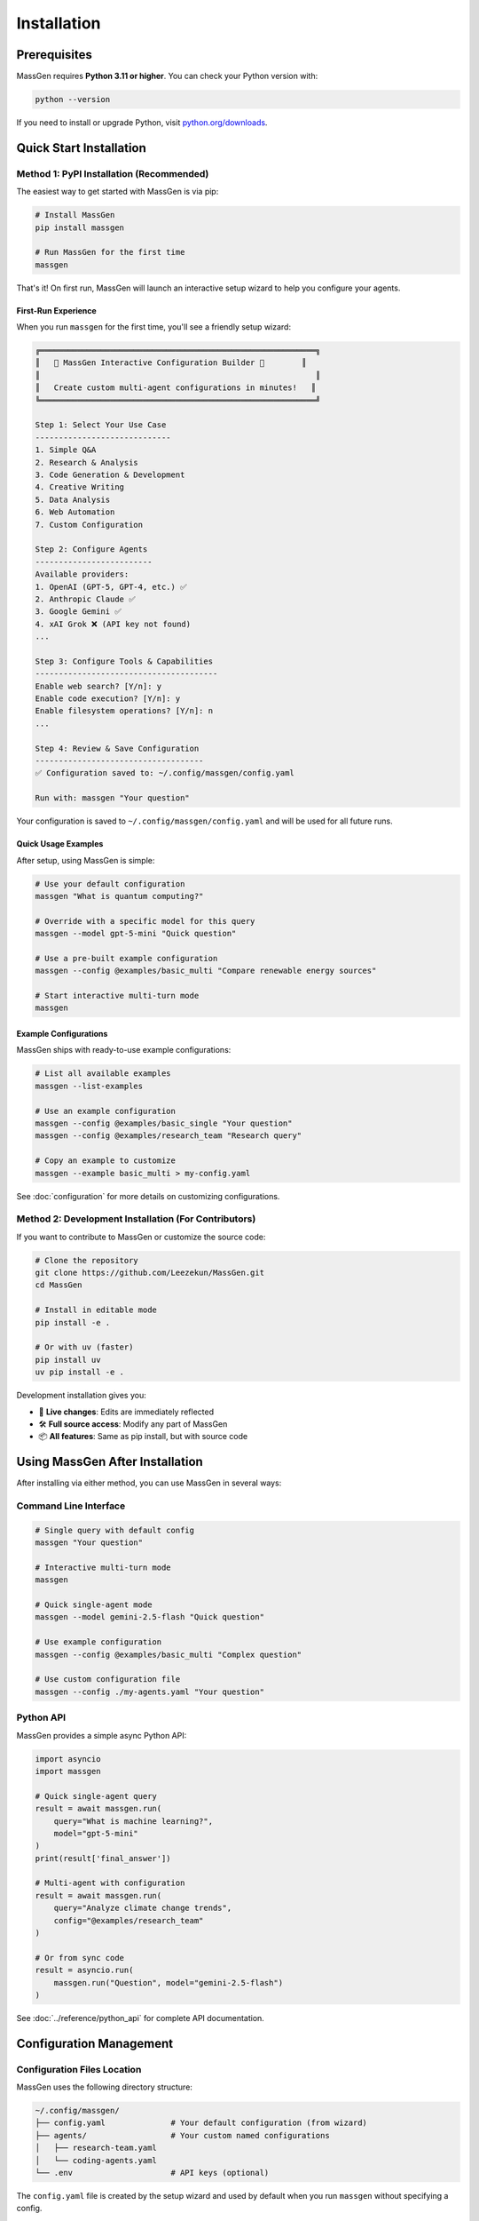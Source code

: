 ============
Installation
============

Prerequisites
=============

MassGen requires **Python 3.11 or higher**. You can check your Python version with:

.. code-block:: bash

   python --version

If you need to install or upgrade Python, visit `python.org/downloads <https://www.python.org/downloads/>`_.

Quick Start Installation
========================

**Method 1: PyPI Installation** (Recommended)
----------------------------------------------

The easiest way to get started with MassGen is via pip:

.. code-block:: bash

   # Install MassGen
   pip install massgen

   # Run MassGen for the first time
   massgen

That's it! On first run, MassGen will launch an interactive setup wizard to help you configure your agents.

First-Run Experience
~~~~~~~~~~~~~~~~~~~~

When you run ``massgen`` for the first time, you'll see a friendly setup wizard:

.. code-block:: text

   ╔═══════════════════════════════════════════════════════════╗
   ║   🚀 MassGen Interactive Configuration Builder 🚀        ║
   ║                                                           ║
   ║   Create custom multi-agent configurations in minutes!   ║
   ╚═══════════════════════════════════════════════════════════╝

   Step 1: Select Your Use Case
   -----------------------------
   1. Simple Q&A
   2. Research & Analysis
   3. Code Generation & Development
   4. Creative Writing
   5. Data Analysis
   6. Web Automation
   7. Custom Configuration

   Step 2: Configure Agents
   -------------------------
   Available providers:
   1. OpenAI (GPT-5, GPT-4, etc.) ✅
   2. Anthropic Claude ✅
   3. Google Gemini ✅
   4. xAI Grok ❌ (API key not found)
   ...

   Step 3: Configure Tools & Capabilities
   ---------------------------------------
   Enable web search? [Y/n]: y
   Enable code execution? [Y/n]: y
   Enable filesystem operations? [Y/n]: n
   ...

   Step 4: Review & Save Configuration
   ------------------------------------
   ✅ Configuration saved to: ~/.config/massgen/config.yaml

   Run with: massgen "Your question"

Your configuration is saved to ``~/.config/massgen/config.yaml`` and will be used for all future runs.

Quick Usage Examples
~~~~~~~~~~~~~~~~~~~

After setup, using MassGen is simple:

.. code-block:: bash

   # Use your default configuration
   massgen "What is quantum computing?"

   # Override with a specific model for this query
   massgen --model gpt-5-mini "Quick question"

   # Use a pre-built example configuration
   massgen --config @examples/basic_multi "Compare renewable energy sources"

   # Start interactive multi-turn mode
   massgen

Example Configurations
~~~~~~~~~~~~~~~~~~~~~~

MassGen ships with ready-to-use example configurations:

.. code-block:: bash

   # List all available examples
   massgen --list-examples

   # Use an example configuration
   massgen --config @examples/basic_single "Your question"
   massgen --config @examples/research_team "Research query"

   # Copy an example to customize
   massgen --example basic_multi > my-config.yaml

See :doc:`configuration` for more details on customizing configurations.

**Method 2: Development Installation** (For Contributors)
----------------------------------------------------------

If you want to contribute to MassGen or customize the source code:

.. code-block:: bash

   # Clone the repository
   git clone https://github.com/Leezekun/MassGen.git
   cd MassGen

   # Install in editable mode
   pip install -e .

   # Or with uv (faster)
   pip install uv
   uv pip install -e .

Development installation gives you:

- 🔄 **Live changes**: Edits are immediately reflected
- 🛠️ **Full source access**: Modify any part of MassGen
- 📦 **All features**: Same as pip install, but with source code

Using MassGen After Installation
=================================

After installing via either method, you can use MassGen in several ways:

Command Line Interface
----------------------

.. code-block:: bash

   # Single query with default config
   massgen "Your question"

   # Interactive multi-turn mode
   massgen

   # Quick single-agent mode
   massgen --model gemini-2.5-flash "Quick question"

   # Use example configuration
   massgen --config @examples/basic_multi "Complex question"

   # Use custom configuration file
   massgen --config ./my-agents.yaml "Your question"

Python API
----------

MassGen provides a simple async Python API:

.. code-block:: python

   import asyncio
   import massgen

   # Quick single-agent query
   result = await massgen.run(
       query="What is machine learning?",
       model="gpt-5-mini"
   )
   print(result['final_answer'])

   # Multi-agent with configuration
   result = await massgen.run(
       query="Analyze climate change trends",
       config="@examples/research_team"
   )

   # Or from sync code
   result = asyncio.run(
       massgen.run("Question", model="gemini-2.5-flash")
   )

See :doc:`../reference/python_api` for complete API documentation.

Configuration Management
========================

Configuration Files Location
----------------------------

MassGen uses the following directory structure:

.. code-block:: text

   ~/.config/massgen/
   ├── config.yaml              # Your default configuration (from wizard)
   ├── agents/                  # Your custom named configurations
   │   ├── research-team.yaml
   │   └── coding-agents.yaml
   └── .env                     # API keys (optional)

The ``config.yaml`` file is created by the setup wizard and used by default when you run ``massgen`` without specifying a config.

Reconfiguring MassGen
----------------------

You can re-run the setup wizard anytime:

.. code-block:: bash

   # Launch configuration wizard
   massgen --init

   # This will:
   # - Let you create a new default config (overwrites existing)
   # - Or save as a named config in ~/.config/massgen/agents/

API Key Configuration
---------------------

MassGen looks for API keys in the following order:

1. Environment variables (``OPENAI_API_KEY``, ``ANTHROPIC_API_KEY``, etc.)
2. ``~/.config/massgen/.env`` file (created by setup wizard)
3. Project-specific ``.env`` file in current directory

To set up API keys manually:

.. code-block:: bash

   # Create or edit the .env file
   vim ~/.config/massgen/.env

   # Add your API keys
   OPENAI_API_KEY=sk-your-key-here
   ANTHROPIC_API_KEY=sk-ant-your-key
   GOOGLE_API_KEY=your-gemini-key
   XAI_API_KEY=xai-your-key

Multi-Turn Filesystem Setup
============================

Understanding the .massgen Directory
------------------------------------

When you work with MassGen using multi-turn conversations or file operations, MassGen automatically creates a clean, organized directory structure:

.. code-block:: text

   your-project/
   ├── .massgen/                          # All MassGen state
   │   ├── sessions/                      # Multi-turn conversation history
   │   │   └── session_20240101_143022/
   │   │       ├── turn_1/                # Results from turn 1
   │   │       ├── turn_2/                # Results from turn 2
   │   │       └── SESSION_SUMMARY.txt    # Human-readable summary
   │   ├── workspaces/                    # Agent working directories
   │   │   ├── agent1/                    # Individual agent workspaces
   │   │   └── agent2/
   │   ├── snapshots/                     # Workspace snapshots for coordination
   │   └── temp_workspaces/               # Previous turn results for context
   ├── your-project-files/
   └── ...

Benefits of .massgen Organization
----------------------------------

.. grid:: 2
   :gutter: 3

   .. grid-item-card:: 🧹 Clean Projects

      All MassGen files are contained in a single ``.massgen/`` directory, keeping your project organized.

   .. grid-item-card:: 📝 Easy .gitignore

      Simply add ``.massgen/`` to your ``.gitignore`` file to exclude all MassGen working files from version control.

   .. grid-item-card:: 🚚 Portable

      Move or delete the ``.massgen/`` directory without affecting your project files.

   .. grid-item-card:: 💬 Session Persistence

      Multi-turn conversation history is preserved across sessions for continuity.

Optional Dependencies
=====================

AG2 Framework Integration
--------------------------

If you want to use AG2 agents alongside native MassGen agents:

.. code-block:: bash

   pip install massgen[external]

This is **only required** if you plan to use AG2 configuration files.

Optional CLI Tools
==================

Enhanced Capabilities
---------------------

Install these optional tools for enhanced MassGen capabilities:

Claude Code CLI
~~~~~~~~~~~~~~~

Advanced coding assistant with comprehensive development tools:

.. code-block:: bash

   npm install -g @anthropic-ai/claude-code

LM Studio
~~~~~~~~~

Local model inference for running open-weight models:

**For MacOS/Linux:**

.. code-block:: bash

   sudo ~/.lmstudio/bin/lms bootstrap

**For Windows:**

.. code-block:: bash

   cmd /c %USERPROFILE%/.lmstudio/bin/lms.exe bootstrap

Verification Steps
==================

After installation, verify MassGen is correctly installed:

.. code-block:: bash

   # Check MassGen is available
   massgen --help

You should see the MassGen CLI help message with all available options.

Quick Test
----------

Try a simple query to verify everything works:

.. code-block:: bash

   # Single agent mode (no config needed)
   massgen --model gemini-2.5-flash "What is MassGen?"

   # Or run the wizard and try your default config
   massgen "Tell me about multi-agent systems"

Next Steps
==========

Now that you have MassGen installed, you're ready to:

1. :doc:`running-massgen` - Learn how to run MassGen with different configurations
2. :doc:`configuration` - Understand configuration options and customization
3. :doc:`../user_guide/multi_turn_mode` - Explore multi-turn interactive conversations
4. :doc:`../reference/python_api` - Use MassGen programmatically from Python

Troubleshooting
===============

Setup Wizard Not Appearing
---------------------------

If the wizard doesn't appear on first run:

.. code-block:: bash

   # Manually trigger the setup wizard
   massgen --init

   # Or check if a config already exists
   ls ~/.config/massgen/config.yaml

To start fresh, remove the existing config and run again.

Python Version Issues
---------------------

If you encounter Python version errors:

.. code-block:: bash

   # Check your Python version
   python --version

   # If below 3.11, install a newer version from python.org
   # Then reinstall MassGen
   pip install --upgrade massgen

Missing Example Configurations
-------------------------------

If ``--list-examples`` shows no results:

.. code-block:: bash

   # Reinstall MassGen to ensure package data is included
   pip install --force-reinstall massgen

   # Verify installation
   massgen --list-examples

API Key Errors
--------------

If you see "API key not found" errors:

1. Check your ``.env`` file exists: ``~/.config/massgen/.env``
2. Verify the key is correctly named (e.g., ``OPENAI_API_KEY``)
3. Re-run the wizard: ``massgen --init``

For more help, visit our `GitHub Issues <https://github.com/Leezekun/MassGen/issues>`_ or join our community.

Backwards Compatibility
=======================

For Existing Users
------------------

If you previously used MassGen via git clone, **all your existing workflows continue to work**:

.. code-block:: bash

   # Old commands still work
   cd /path/to/MassGen
   uv run python -m massgen.cli --config massgen/configs/basic/multi/three_agents_default.yaml "Question"

   # New commands also work in the same directory
   massgen --config @examples/basic_multi "Question"

You can install MassGen globally via pip even if you have a git clone:

.. code-block:: bash

   cd /path/to/MassGen
   pip install -e .  # Editable install

   # Now you can use 'massgen' from anywhere
   cd ~/other-project
   massgen "Question"

Both old paths (``massgen/configs/...``) and new paths (``@examples/...``) work interchangeably.
